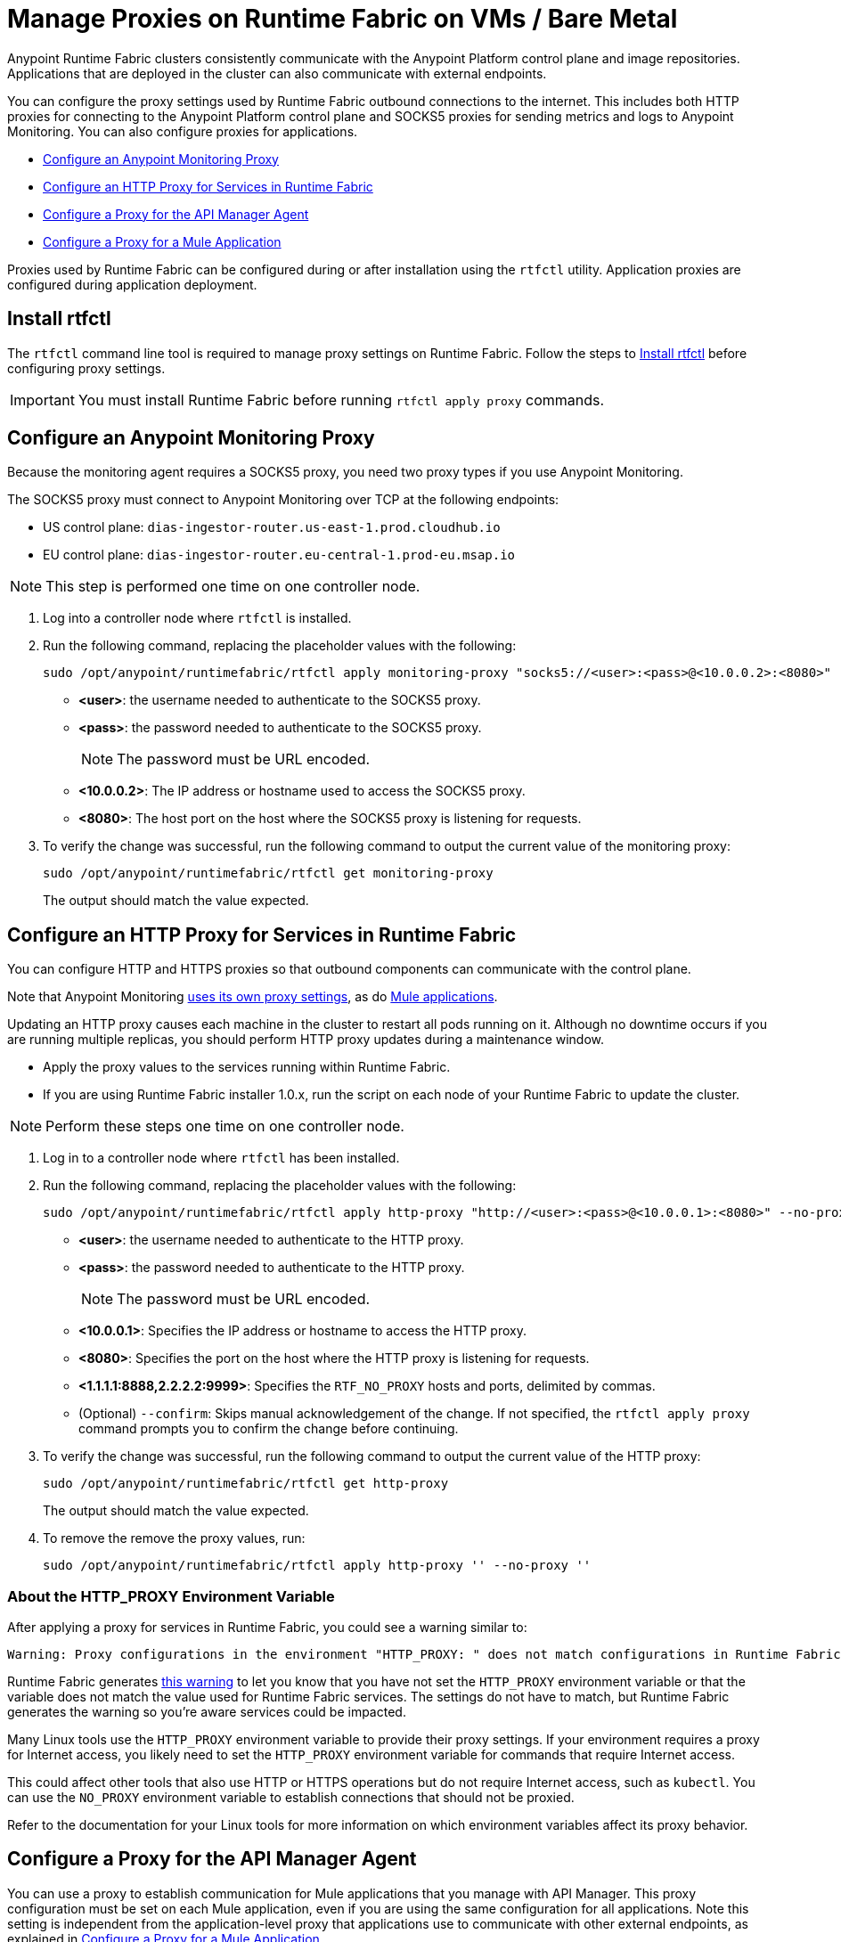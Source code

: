 = Manage Proxies on Runtime Fabric on VMs / Bare Metal

Anypoint Runtime Fabric clusters consistently communicate with the Anypoint Platform control plane and image repositories. Applications that are deployed in the cluster can also communicate with external endpoints.

You can configure the proxy settings used by Runtime Fabric outbound connections to the internet. This includes both HTTP proxies for connecting to the Anypoint Platform control plane and SOCKS5 proxies for sending metrics and logs to Anypoint Monitoring. You can also configure proxies for applications.

* xref:configure-an-anypoint-monitoring-proxy[Configure an Anypoint Monitoring Proxy]
* xref:configure-an-http-proxy-for-services-in-runtime-fabric[Configure an HTTP Proxy for Services in Runtime Fabric]
* xref:configure-a-proxy-for-the-api-manager-agent[Configure a Proxy for the API Manager Agent]
* xref:configure-a-proxy-for-a-mule-application[Configure a Proxy for a Mule Application]


Proxies used by Runtime Fabric can be configured during or after installation using the `rtfctl` utility. Application proxies are configured during application deployment.

== Install rtfctl 

The `rtfctl` command line tool is required to manage proxy settings on Runtime Fabric. Follow the steps to xref:install-rtfctl.adoc[Install rtfctl] before configuring proxy settings.

[IMPORTANT]
--
You must install Runtime Fabric before running `rtfctl apply proxy` commands.
--

== Configure an Anypoint Monitoring Proxy

Because the monitoring agent requires a SOCKS5 proxy, you need two proxy types if you use Anypoint Monitoring.

The SOCKS5 proxy must connect to Anypoint Monitoring over TCP at the following endpoints:

* US control plane: `dias-ingestor-router.us-east-1.prod.cloudhub.io`
* EU control plane: `dias-ingestor-router.eu-central-1.prod-eu.msap.io`

[NOTE]
This step is performed one time on one controller node.

. Log into a controller node where `rtfctl` is installed. 
. Run the following command, replacing the placeholder values with the following:
+
----
sudo /opt/anypoint/runtimefabric/rtfctl apply monitoring-proxy "socks5://<user>:<pass>@<10.0.0.2>:<8080>"
----
+
* *<user>*: the username needed to authenticate to the SOCKS5 proxy.
* *<pass>*: the password needed to authenticate to the SOCKS5 proxy. 
+
[NOTE]
The password must be URL encoded.

* *<10.0.0.2>*: The IP address or hostname used to access the SOCKS5 proxy.
* *<8080>*: The host port on the host where the SOCKS5 proxy is listening for requests.
. To verify the change was successful, run the following command to output the current value of the monitoring proxy: 
+
-----
sudo /opt/anypoint/runtimefabric/rtfctl get monitoring-proxy
-----
+
The output should match the value expected.

== Configure an HTTP Proxy for Services in Runtime Fabric

You can configure HTTP and HTTPS proxies so that outbound components can communicate with the control plane. 

Note that Anypoint Monitoring xref:configure-a-monitoring-proxy[uses its own proxy settings], as do xref:configure-a-proxy-for-a-mule-application [Mule applications].

Updating an HTTP proxy causes each machine in the cluster to restart all pods running on it. Although no downtime occurs if you are running multiple replicas, you should perform HTTP proxy updates during a maintenance window. 

* Apply the proxy values to the services running within Runtime Fabric.
* If you are using Runtime Fabric installer 1.0.x, run the script on each node of your Runtime Fabric to update the cluster.

[NOTE]
Perform these steps one time on one controller node.

. Log in to a controller node where `rtfctl` has been installed. 
. Run the following command, replacing the placeholder values with the following:
+
----
sudo /opt/anypoint/runtimefabric/rtfctl apply http-proxy "http://<user>:<pass>@<10.0.0.1>:<8080>" --no-proxy "<1.1.1.1:8888,2.2.2.2:9999>"
----
+
* *<user>*: the username needed to authenticate to the HTTP proxy.
* *<pass>*: the password needed to authenticate to the HTTP proxy. 
+
[NOTE]
The password must be URL encoded.

* *<10.0.0.1>*: Specifies the IP address or hostname to access the HTTP proxy.
* *<8080>*: Specifies the port on the host where the HTTP proxy is listening for requests.
* *<1.1.1.1:8888,2.2.2.2:9999>*: Specifies the `RTF_NO_PROXY` hosts and ports, delimited by commas.
* (Optional) `--confirm`: Skips manual acknowledgement of the change. If not specified, the `rtfctl apply proxy` command prompts you to confirm the change before continuing.
. To verify the change was successful, run the following command to output the current value of the HTTP proxy:
+
----
sudo /opt/anypoint/runtimefabric/rtfctl get http-proxy
----
+
The output should match the value expected.
. To remove the remove the proxy values, run:
+
-----
sudo /opt/anypoint/runtimefabric/rtfctl apply http-proxy '' --no-proxy ''
-----

=== About the HTTP_PROXY Environment Variable 

After applying a proxy for services in Runtime Fabric, you could see a warning similar to:

----
Warning: Proxy configurations in the environment "HTTP_PROXY: " does not match configurations in Runtime Fabric "YOUR_PROXY"
----

Runtime Fabric generates https://help.mulesoft.com/s/article/Warning-Proxy-configurations-in-the-environment-HTTP-PROXY-does-not-match-configurations-in-Runtime-Fabric[this warning^] to let you know that you have not set the `HTTP_PROXY` environment variable or that the variable does not match the value used for Runtime Fabric services. The settings do not have to match, but Runtime Fabric generates the warning so you're aware services could be impacted.

Many Linux tools use the `HTTP_PROXY` environment variable to provide their proxy settings. If your environment requires a proxy for Internet access, you likely need to set the `HTTP_PROXY` environment variable for commands that require Internet access. 

This could affect other tools that also use HTTP or HTTPS operations but do not require Internet access, such as `kubectl`. You can use the `NO_PROXY` environment variable to establish connections that should not be proxied.

Refer to the documentation for your Linux tools for more information on which environment variables affect its proxy behavior.

== Configure a Proxy for the API Manager Agent

You can use a proxy to establish communication for Mule applications that you manage with API Manager. This proxy configuration must be set on each Mule application, even if you are using the same configuration for all applications. Note this setting is independent from the application-level proxy that applications use to communicate with other external endpoints, as explained in xref:configure-a-proxy-for-a-mule-application[Configure a Proxy for a Mule Application].

To configure a proxy for the API Manager Agent, add the following properties to the application:

----
anypoint.platform.proxy_host=hostname
anypoint.platform.proxy_port=port
anypoint.platform.proxy_username=username
anypoint.platform.proxy_password=password
----

== Configure a Proxy for a Mule Application

Applications deployed in Runtime Fabric do not inherit proxy settings from the Runtime Fabric 
cluster. You must configure a proxy for each application. 

You can set up a proxy on each connector (such as an HTTP requestor) or set up a proxy with application properties as shown in the following example. Setting up a proxy with application properties is less work if you have a large number of connectors in an application.
----
http.nonProxyHosts=localhost|*.svc.cluster.local|*.monitoring.svc.cluster.local
http.proxyHost=172.19.0.23
http.proxyPort=3128
https.proxyHost=172.19.0.23
https.proxyPort=3128

java.net.useSystemProxies=false
com.ning.http.client.AsyncHttpClientConfig.useProxySelector=false
com.ning.http.client.AsyncHttpClientConfig.useProxyProperties=true
----

== See Also

* xref:install-prereqs.adoc[Anypoint Runtime Fabric Installation Prerequisites]
